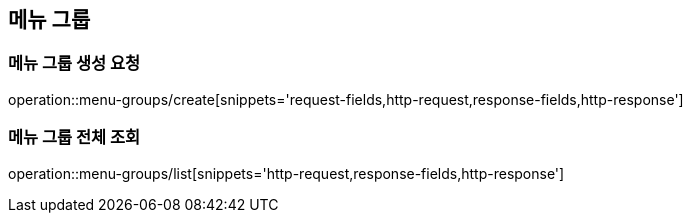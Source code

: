 [[MenuGroups]]
== 메뉴 그룹

=== 메뉴 그룹 생성 요청

operation::menu-groups/create[snippets='request-fields,http-request,response-fields,http-response']

=== 메뉴 그룹 전체 조회

operation::menu-groups/list[snippets='http-request,response-fields,http-response']
